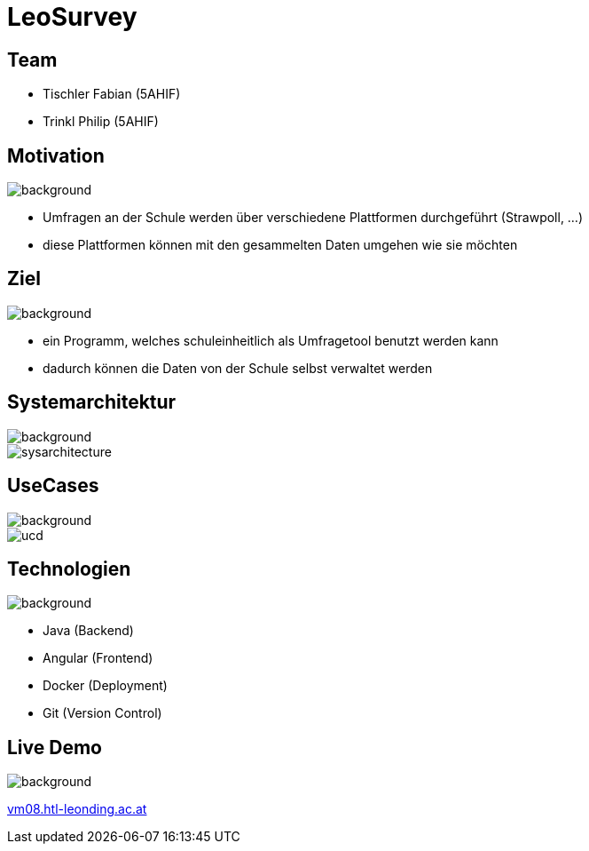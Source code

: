 = LeoSurvey
ifndef::imagesdir[:imagesdir: ./images]
ifndef::backend[:backend: html5]
:icons: font
:revealjs_parallaxBackgroundSize: cover
:uri-config: https://github.com/asciidoctor/asciidoctor/blob/master/compat/asciidoc.conf

[transition="zoom", %notitle]
== Team

* Tischler Fabian (5AHIF)

* Trinkl Philip (5AHIF)

[transition="zoom", %notitle]
== Motivation

image::pexels-photo-590022.png[background, size=cover]

* Umfragen an der Schule werden über verschiedene Plattformen
durchgeführt (Strawpoll, ...)

* diese Plattformen können mit den gesammelten Daten umgehen wie sie möchten

[transition="zoom", %notitle]
== Ziel

image::pexels-photo-590022.png[background, size=cover]

* ein Programm, welches schuleinheitlich als Umfragetool benutzt werden kann

* dadurch können die Daten von der Schule selbst verwaltet werden

[transition="zoom", %notitle]

== Systemarchitektur

image::pexels-photo-590022.png[background, size=cover]
image::sysarchitecture.png[]

[transition="zoom", %notitle]
== UseCases

image::pexels-photo-590022.png[background, size=cover]
image::ucd.png[]

[transition="zoom", %notitle]
== Technologien

image::pexels-photo-590022.png[background, size=cover]

* Java (Backend)

* Angular (Frontend)

* Docker (Deployment)

* Git (Version Control)

[transition="zoom", %notitle]
== Live Demo

image::pexels-photo-590022.png[background, size=cover, background-opacity="0.3"]

http://vm08.htl-leonding.ac.at:8080/[vm08.htl-leonding.ac.at]

